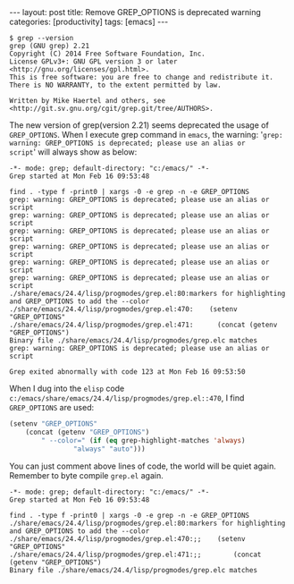 #+BEGIN_HTML
---
layout: post
title: Remove GREP_OPTIONS is deprecated warning
categories: [productivity]
tags: [emacs]
---
#+END_HTML

#+BEGIN_SRC
$ grep --version
grep (GNU grep) 2.21
Copyright (C) 2014 Free Software Foundation, Inc.
License GPLv3+: GNU GPL version 3 or later <http://gnu.org/licenses/gpl.html>.
This is free software: you are free to change and redistribute it.
There is NO WARRANTY, to the extent permitted by law.

Written by Mike Haertel and others, see <http://git.sv.gnu.org/cgit/grep.git/tree/AUTHORS>.
#+END_SRC

The new version of grep(version 2.21) seems deprecated the usage of
=GREP_OPTIONS=. When I execute grep command in =emacs=, the warning:
'=grep: warning: GREP_OPTIONS is deprecated; please use an alias or
script=' will always show as below:

#+BEGIN_SRC
-*- mode: grep; default-directory: "c:/emacs/" -*-
Grep started at Mon Feb 16 09:53:48

find . -type f -print0 | xargs -0 -e grep -n -e GREP_OPTIONS
grep: warning: GREP_OPTIONS is deprecated; please use an alias or script
grep: warning: GREP_OPTIONS is deprecated; please use an alias or script
grep: warning: GREP_OPTIONS is deprecated; please use an alias or script
grep: warning: GREP_OPTIONS is deprecated; please use an alias or script
grep: warning: GREP_OPTIONS is deprecated; please use an alias or script
grep: warning: GREP_OPTIONS is deprecated; please use an alias or script
./share/emacs/24.4/lisp/progmodes/grep.el:80:markers for highlighting and GREP_OPTIONS to add the --color
./share/emacs/24.4/lisp/progmodes/grep.el:470:    (setenv "GREP_OPTIONS"
./share/emacs/24.4/lisp/progmodes/grep.el:471:	    (concat (getenv "GREP_OPTIONS")
Binary file ./share/emacs/24.4/lisp/progmodes/grep.elc matches
grep: warning: GREP_OPTIONS is deprecated; please use an alias or script

Grep exited abnormally with code 123 at Mon Feb 16 09:53:50
#+END_SRC

When I dug into the =elisp= code
=c:/emacs/share/emacs/24.4/lisp/progmodes/grep.el::470=, I find
=GREP_OPTIONS= are used:

#+BEGIN_SRC lisp
    (setenv "GREP_OPTIONS"
	    (concat (getenv "GREP_OPTIONS")
		    " --color=" (if (eq grep-highlight-matches 'always)
				    "always" "auto")))
#+END_SRC

You can just comment above lines of code, the world will be quiet
again. Remember to byte compile =grep.el= again.

#+BEGIN_SRC
-*- mode: grep; default-directory: "c:/emacs/" -*-
Grep started at Mon Feb 16 09:53:48

find . -type f -print0 | xargs -0 -e grep -n -e GREP_OPTIONS
./share/emacs/24.4/lisp/progmodes/grep.el:80:markers for highlighting and GREP_OPTIONS to add the --color
./share/emacs/24.4/lisp/progmodes/grep.el:470:;;    (setenv "GREP_OPTIONS"
./share/emacs/24.4/lisp/progmodes/grep.el:471:;;	    (concat (getenv "GREP_OPTIONS")
Binary file ./share/emacs/24.4/lisp/progmodes/grep.elc matches
#+END_SRC
